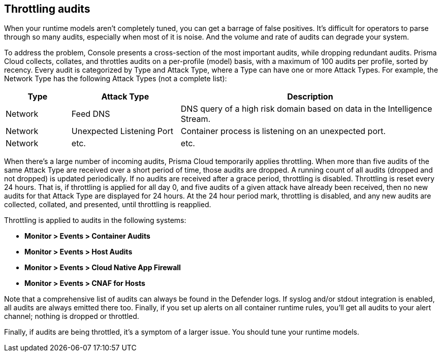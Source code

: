 == Throttling audits

When your runtime models aren't completely tuned, you can get a barrage of false positives.
It's difficult for operators to parse through so many audits, especially when most of it is noise.
And the volume and rate of audits can degrade your system.

To address the problem, Console presents a cross-section of the most important audits, while dropping redundant audits.
Prisma Cloud collects, collates, and throttles audits on a per-profile (model) basis, with a maximum of 100 audits per profile, sorted by recency.
Every audit is categorized by Type and Attack Type, where a Type can have one or more Attack Types.
For example, the Network Type has the following Attack Types (not a complete list):

[cols="15%,25%,60%", options="header"]
|===
|Type |Attack Type |Description

|Network
|Feed DNS
|DNS query of a high risk domain based on data in the Intelligence Stream.

|Network
|Unexpected Listening Port
|Container process is listening on an unexpected port.

|Network
|etc.
|etc.

|===

When there's a large number of incoming audits, Prisma Cloud temporarily applies throttling.
When more than five audits of the same Attack Type are received over a short period of time, those audits are dropped.
A running count of all audits (dropped and not dropped) is updated periodically.
If no audits are received after a grace period, throttling is disabled.
Throttling is reset every 24 hours.
That is, if throttling is applied for all day 0, and five audits of a given attack have already been received, then no new audits for that Attack Type are displayed for 24 hours.
At the 24 hour period mark, throttling is disabled, and any new audits are collected, collated, and presented, until throttling is reapplied.

Throttling is applied to audits in the following systems: 

* *Monitor > Events > Container Audits*
* *Monitor > Events > Host Audits*
* *Monitor > Events > Cloud Native App Firewall*
* *Monitor > Events > CNAF for Hosts*

Note that a comprehensive list of audits can always be found in the Defender logs.
If syslog and/or stdout integration is enabled, all audits are always emitted there too.
Finally, if you set up alerts on all container runtime rules, you'll get all audits to your alert channel; nothing is dropped or throttled.

Finally, if audits are being throttled, it's a symptom of a larger issue.
You should tune your runtime models.
